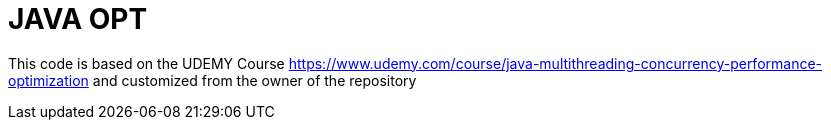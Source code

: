 # JAVA OPT

This code is based on the UDEMY Course https://www.udemy.com/course/java-multithreading-concurrency-performance-optimization and customized from
the owner of the repository


